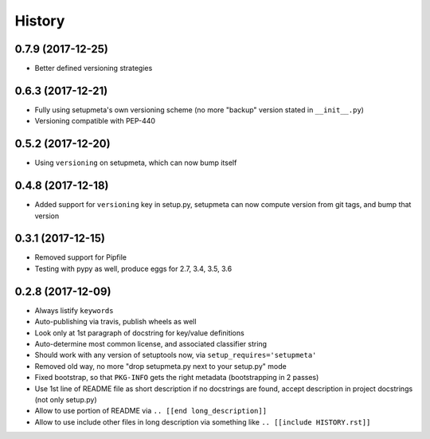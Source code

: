 =======
History
=======

0.7.9 (2017-12-25)
------------------

* Better defined versioning strategies

.. [[end long_description]]


0.6.3 (2017-12-21)
------------------

* Fully using setupmeta's own versioning scheme (no more "backup" version stated in ``__init__.py``)

* Versioning compatible with PEP-440


0.5.2 (2017-12-20)
------------------

* Using ``versioning`` on setupmeta, which can now bump itself


0.4.8 (2017-12-18)
------------------

* Added support for ``versioning`` key in setup.py, setupmeta can now compute version from git tags, and bump that version


0.3.1 (2017-12-15)
------------------

* Removed support for Pipfile

* Testing with pypy as well, produce eggs for 2.7, 3.4, 3.5, 3.6


0.2.8 (2017-12-09)
------------------

* Always listify ``keywords``

* Auto-publishing via travis, publish wheels as well

* Look only at 1st paragraph of docstring for key/value definitions

* Auto-determine most common license, and associated classifier string

* Should work with any version of setuptools now, via ``setup_requires='setupmeta'``

* Removed old way, no more "drop setupmeta.py next to your setup.py" mode

* Fixed bootstrap, so that ``PKG-INFO`` gets the right metadata (bootstrapping in 2 passes)

* Use 1st line of README file as short description if no docstrings are found, accept description in project docstrings (not only setup.py)

* Allow to use portion of README via ``.. [[end long_description]]``

* Allow to use include other files in long description via something like ``.. [[include HISTORY.rst]]``
